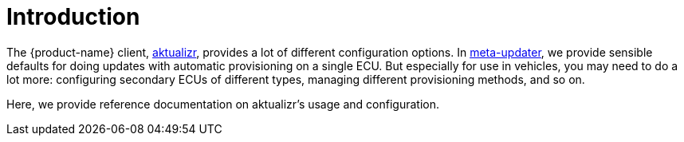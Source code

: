 = Introduction
:page-layout: page
:page-categories: [client-config]
:page-date: 2018-07-05 11:14:13
:page-order: 1
:icons: font

The {product-name} client, https://github.com/advancedtelematic/aktualizr[aktualizr], provides a lot of different configuration options. In https://github.com/advancedtelematic/meta-updater[meta-updater], we provide sensible defaults for doing updates with automatic provisioning on a single ECU. But especially for use in vehicles, you may need to do a lot more: configuring secondary ECUs of different types, managing different provisioning methods, and so on.

Here, we provide reference documentation on aktualizr's usage and configuration.
